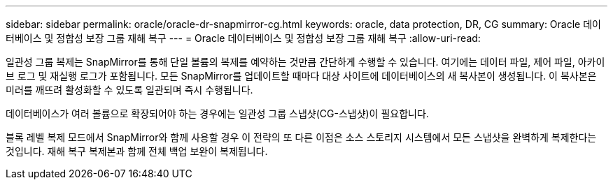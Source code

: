 ---
sidebar: sidebar 
permalink: oracle/oracle-dr-snapmirror-cg.html 
keywords: oracle, data protection, DR, CG 
summary: Oracle 데이터베이스 및 정합성 보장 그룹 재해 복구 
---
= Oracle 데이터베이스 및 정합성 보장 그룹 재해 복구
:allow-uri-read: 


[role="lead"]
일관성 그룹 복제는 SnapMirror를 통해 단일 볼륨의 복제를 예약하는 것만큼 간단하게 수행할 수 있습니다. 여기에는 데이터 파일, 제어 파일, 아카이브 로그 및 재실행 로그가 포함됩니다. 모든 SnapMirror를 업데이트할 때마다 대상 사이트에 데이터베이스의 새 복사본이 생성됩니다. 이 복사본은 미러를 깨뜨려 활성화할 수 있도록 일관되며 즉시 수행됩니다.

데이터베이스가 여러 볼륨으로 확장되어야 하는 경우에는 일관성 그룹 스냅샷(CG-스냅샷)이 필요합니다.

블록 레벨 복제 모드에서 SnapMirror와 함께 사용할 경우 이 전략의 또 다른 이점은 소스 스토리지 시스템에서 모든 스냅샷을 완벽하게 복제한다는 것입니다. 재해 복구 복제본과 함께 전체 백업 보완이 복제됩니다.
